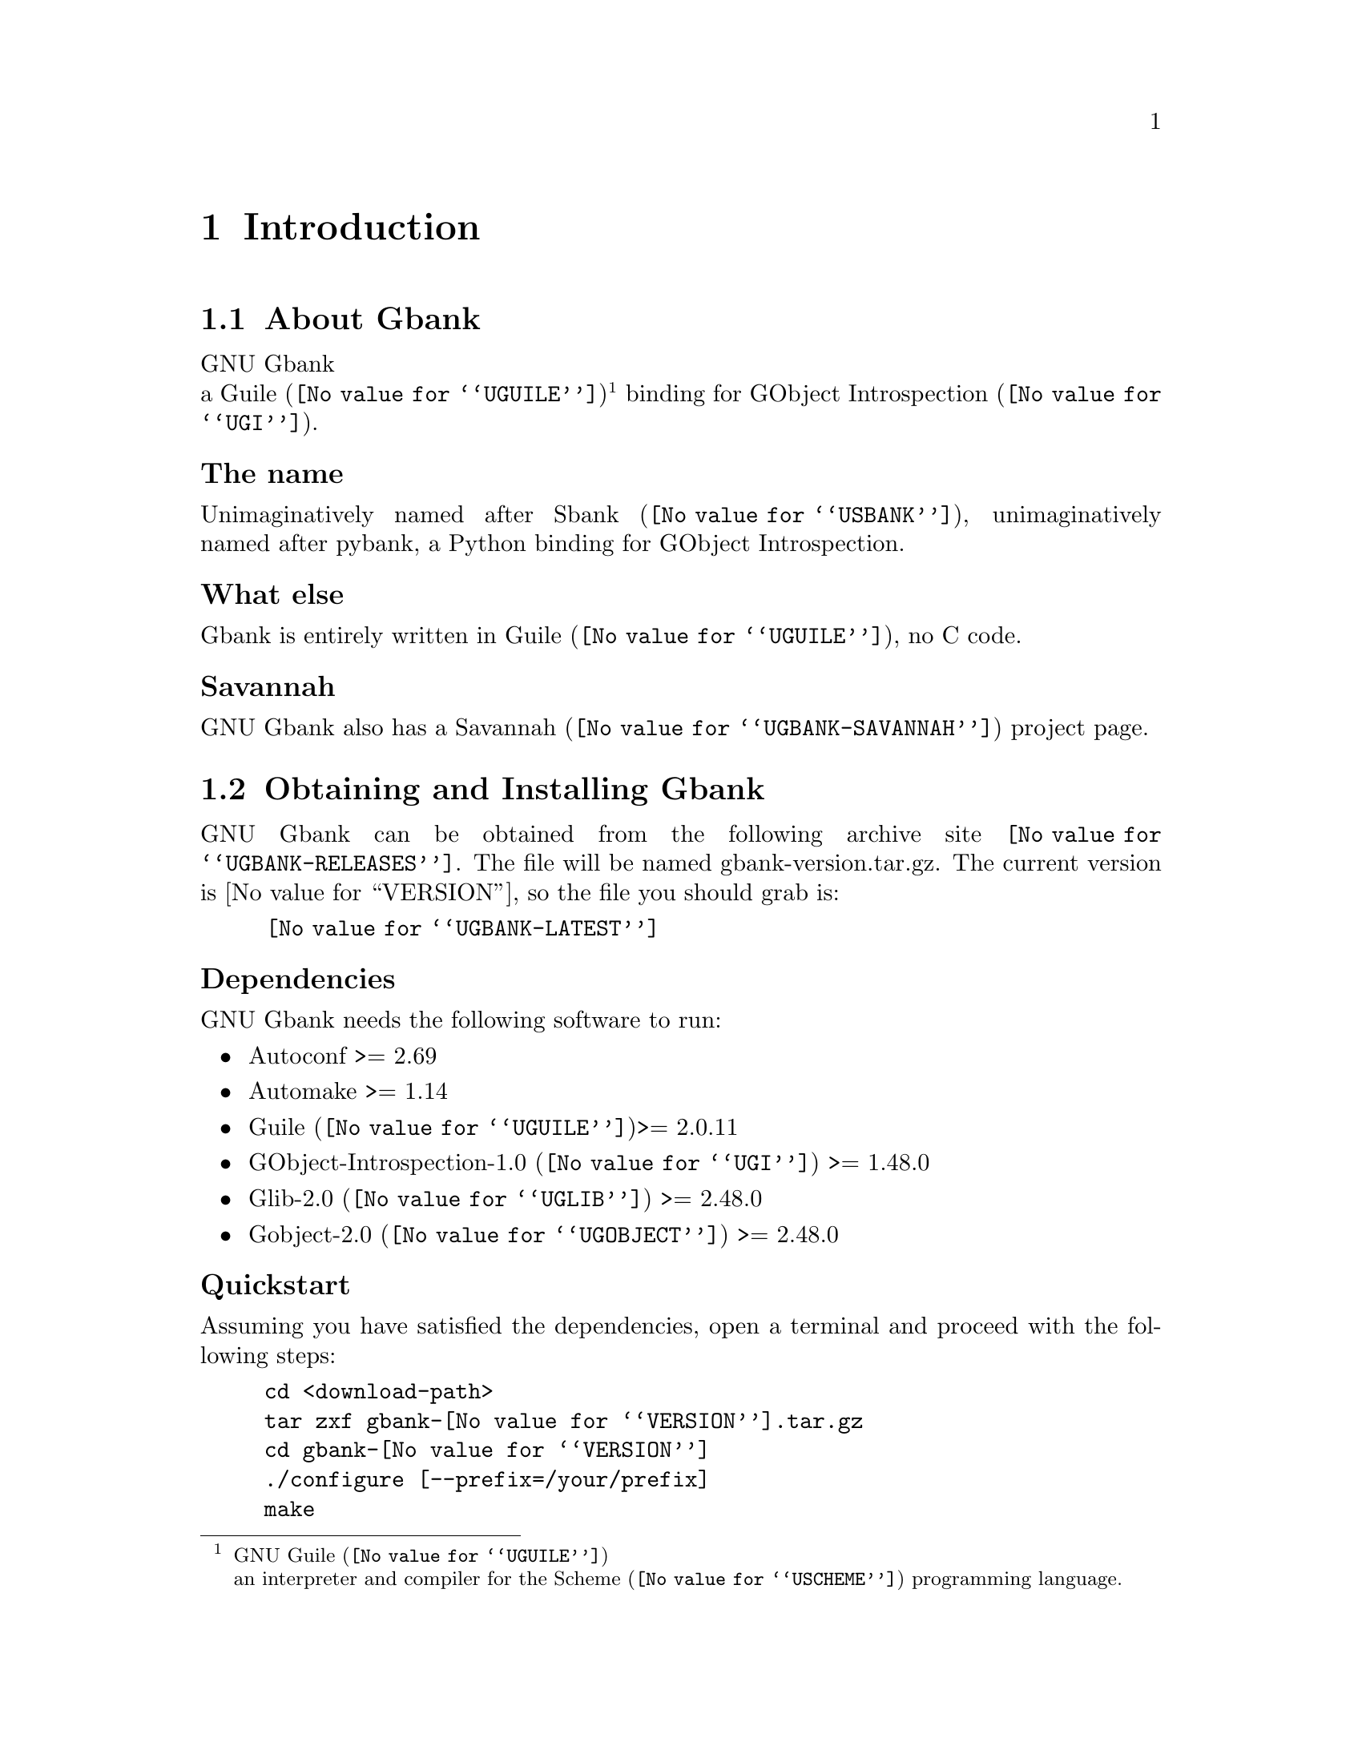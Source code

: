 @c -*- mode: texinfo; coding: utf-8 -*-
@c This is part of the GNU Gbank Reference Manual.
@c Copyright (C) 2016 Free Software Foundation, Inc.


@copying
This manual documents GNU Gbank version @value{VERSION}.

Copyright (C) 2016 Free Software Foundation, Inc.

Permission is granted to copy, distribute and/or modify this document
under the terms of the GNU Free Documentation License, Version 1.3 or
any later version published by the Free Software Foundation; with no
Invariant Sections, no Front-Cover Texts, and no Back-Cover Texts.  A
copy of the license is included in the section entitled ``GNU Free
Documentation License.''
@end copying


@node Introduction
@chapter Introduction

@menu
* About Gbank::
@c * The name::
@c * What else::
@c * Savannah::
* Obtaining and Installing Gbank::
* Contact::
* Reporting Bugs::
@end menu


@node About Gbank
@section About Gbank

GNU Gbank @*
a @uref{@value{UGUILE}, Guile}@footnote{GNU @uref{@value{UGUILE},
Guile}@*an interpreter and compiler for the @uref{@value{USCHEME},
Scheme} programming language.}  binding for @uref{@value{UGI}, GObject
Introspection}.


@subheading The name

Unimaginatively named after @uref{@value{USBANK}, Sbank},
unimaginatively named after pybank, a Python binding for GObject
Introspection.


@subheading What else

Gbank is entirely written in @uref{@value{UGUILE}, Guile}, no C
code.


@subheading Savannah

GNU Gbank also has a @uref{@value{UGBANK-SAVANNAH}, Savannah} project
page.


@node Obtaining and Installing Gbank
@section Obtaining and Installing Gbank

GNU Gbank can be obtained from the following archive site
@uref{@value{UGBANK-RELEASES}}.  The file will be named
gbank-version.tar.gz. The current version is @value{VERSION}, so the
file you should grab is:

@tie{}@tie{}@tie{}@tie{}@uref{@value{UGBANK-LATEST}}


@subheading Dependencies

GNU Gbank needs the following software to run:

@itemize @bullet

@item
Autoconf >= 2.69
@item
Automake >= 1.14
@item
@uref{@value{UGUILE}, Guile}>= 2.0.11
@item 
@uref{@value{UGI}, GObject-Introspection-1.0} >= 1.48.0
@item
@uref{@value{UGLIB}, Glib-2.0} >= 2.48.0
@item
@uref{@value{UGOBJECT}, Gobject-2.0} >= 2.48.0
@end itemize


@subheading Quickstart

Assuming you have satisfied the dependencies, open a terminal and
proceed with the following steps:

@example
cd <download-path>
tar zxf gbank-@value{VERSION}.tar.gz
cd gbank-@value{VERSION}
./configure [--prefix=/your/prefix]
make
make install
@end example

Happy Gbank!

@*
@strong{Notes:}

@enumerate
@item
In the above @code{configure} step, @code{--prefix=/your/prefix} is
optional.  The default value is @code{/usr/local}.  As an example, you
could use

@example
./configure --prefix=/opt
@end example

@item
To install Gbank, @code{make install}, you must have @code{write
permissions} for (a) @code{$prefix} and (b) guile's @code{site-ccache}
dirs [see below].
@ifhtml
@*@*
@end ifhtml

@item
Gbank's modules are installed in the @code{$prefix/share/gbank}
directory.
@ifhtml
@*@*
@end ifhtml

@item
Gbank's compiled modules are installed in the Guile's
@code{site-ccache} directory.  If you want to know its location, enter
the following expression in a terminal:

@example
guile -c "(display (%site-ccache-dir)) (newline)"
@end example

@item
Like for any other GNU Tool Chain compatible software, you may install
the documentation locally using @code{make install-info}, @code{make
install-html} and/or @code{make install-pdf}. The documentation is
installed in @code{$prefix/share/doc/gbank}
@end enumerate


@node Contact
@section Contact


@subheading Mailing list

Gbank uses the following mailing list:

@itemize @bullet
@item gbank-user at gnu dot org
@end itemize

You can (un)subscribe to the list by following instructions on the
@uref{@value{UGBANK-LISTINFO}, list information page}.


@subheading IRC

Most of the time you can find me on irc, channel @emph{#guile},
@emph{#guix} and @emph{#scheme} on @emph{irc.freenode.net},
@emph{#clutter} on @emph{irc.gnome.org}, under the nickname
@strong{daviid}.



@node Reporting Bugs
@section Reporting Bugs

Gbank has a @uref{@value{UGBANK-BUGS-TRACKER}, bugs tracker}. You
may send your bugs report here:

@itemize @bullet
@item bug-gbank at gnu dot org
@end itemize

You can (un)subscribe to the bugs report list by following instructions
on the @uref{@value{UGBANK-BUGS-LISTINFO}, list information page}.

